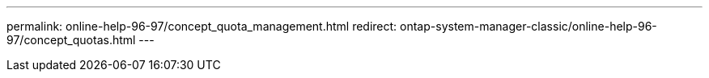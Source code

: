 ---
permalink: online-help-96-97/concept_quota_management.html
redirect: ontap-system-manager-classic/online-help-96-97/concept_quotas.html
---
